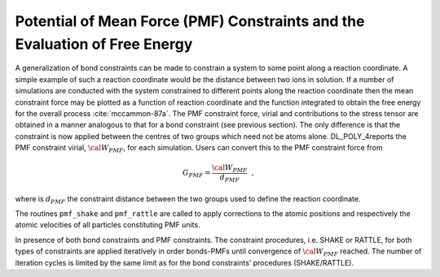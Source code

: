 
.. _pmf:

.. index:: single: constraints;PMF

Potential of Mean Force (PMF) Constraints and the Evaluation of Free Energy
===========================================================================

A generalization of bond constraints can be made to constrain a system
to some point along a reaction coordinate. A simple example of such a
reaction coordinate would be the distance between two ions in solution.
If a number of simulations are conducted with the system constrained to
different points along the reaction coordinate then the mean constraint
force may be plotted as a function of reaction coordinate and the
function integrated to obtain the free energy for the overall process
:cite:`mccammon-87a`. The PMF constraint force, virial and
contributions to the stress tensor are obtained in a manner analogous to
that for a bond constraint (see previous section). The only difference
is that the constraint is now applied between the centres of two groups
which need not be atoms alone. DL_POLY_4reports the PMF constraint
virial, :math:`{\cal W}_{PMF}`, for each simulation. Users can convert
this to the PMF constraint force from

.. math:: G_{PMF} = \frac {{\cal W}_{PMF}} {d_{PMF}}~~,

where is :math:`d_{PMF}` the constraint distance between the two groups
used to define the reaction coordinate.

The routines ``pmf_shake`` and ``pmf_rattle`` are called to apply
corrections to the atomic positions and respectively the atomic
velocities of all particles constituting PMF units.

.. index::
   single: constraints;bond 
   single: constraints;PMF
   
In presence of both bond constraints and PMF constraints. The constraint
procedures, i.e. SHAKE or RATTLE, for both types of constraints are
applied iteratively in order bonds-PMFs until convergence of
:math:`{\cal W}_{PMF}` reached. The number of iteration cycles is
limited by the same limit as for the bond constraints’ procedures
(SHAKE/RATTLE).